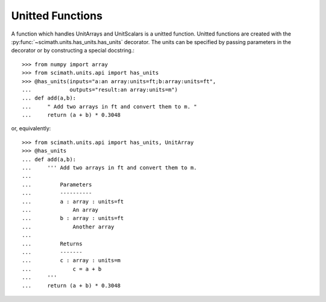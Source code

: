 .. _unit-funcs:

Unitted Functions
===============================================================================

A function which handles UnitArrays and UnitScalars is a unitted
function. Unitted functions are created with the
:py:func:`~scimath.units.has_units.has_units` decorator. The units can be
specified by passing parameters in the decorator or by constructing a special
docstring.::

   >>> from numpy import array
   >>> from scimath.units.api import has_units
   >>> @has_units(inputs="a:an array:units=ft;b:array:units=ft",
   ...            outputs="result:an array:units=m")
   ... def add(a,b):
   ...     " Add two arrays in ft and convert them to m. "
   ...     return (a + b) * 0.3048

or, equivalently: ::

   >>> from scimath.units.api import has_units, UnitArray
   >>> @has_units
   ... def add(a,b):
   ...     ''' Add two arrays in ft and convert them to m.
   ...
   ...         Parameters
   ...         ----------
   ...         a : array : units=ft
   ...             An array
   ...         b : array : units=ft
   ...             Another array
   ...
   ...         Returns
   ...         -------
   ...         c : array : units=m
   ...             c = a + b
   ...     '''
   ...     return (a + b) * 0.3048
